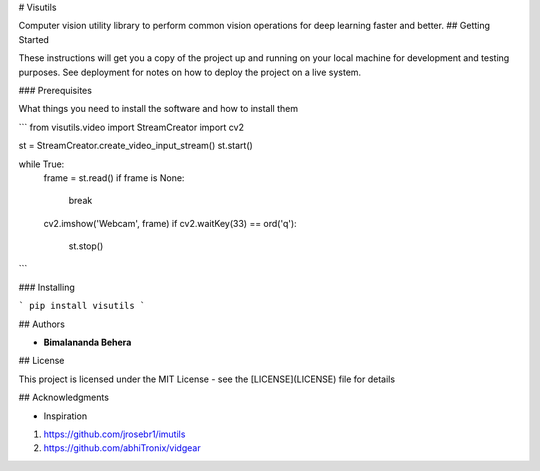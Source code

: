 # Visutils

Computer vision utility library to perform common vision operations for deep learning faster and better.
## Getting Started

These instructions will get you a copy of the project up and running on your local machine for development and testing purposes. See deployment for notes on how to deploy the project on a live system.

### Prerequisites

What things you need to install the software and how to install them

```
from visutils.video import StreamCreator
import cv2

st = StreamCreator.create_video_input_stream()
st.start()

while True:
    frame = st.read()
    if frame is None:
        break
    cv2.imshow('Webcam', frame)
    if cv2.waitKey(33) == ord('q'):
        st.stop()
```

### Installing

```
pip install visutils
```

## Authors

* **Bimalananda Behera**

## License

This project is licensed under the MIT License - see the [LICENSE](LICENSE) file for details

## Acknowledgments

* Inspiration
1. https://github.com/jrosebr1/imutils
2. https://github.com/abhiTronix/vidgear

